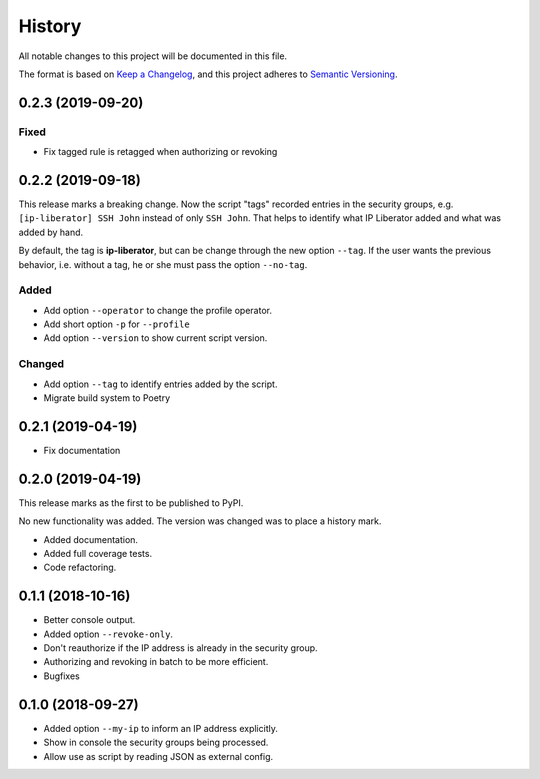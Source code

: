 =======
History
=======

All notable changes to this project will be documented in this file.

The format is based on `Keep a Changelog <https://keepachangelog.com/en/1.1.0/>`_,
and this project adheres to `Semantic Versioning <https://semver.org/spec/v2.0.0.html>`_.

0.2.3 (2019-09-20)
------------------

Fixed
+++++

- Fix tagged rule is retagged when authorizing or revoking

0.2.2 (2019-09-18)
------------------

This release marks a breaking change. Now the script "tags" recorded entries in
the security groups, e.g. ``[ip-liberator] SSH John`` instead of only ``SSH John``.
That helps to identify what IP Liberator added and what was added by hand.

By default, the tag is **ip-liberator**, but can be change through the new
option ``--tag``. If the user wants the previous behavior, i.e. without a tag,
he or she must pass the option ``--no-tag``.

Added
+++++

- Add option ``--operator`` to change the profile operator.
- Add short option ``-p`` for ``--profile``
- Add option ``--version`` to show current script version.

Changed
+++++++

- Add option ``--tag`` to identify entries added by the script.
- Migrate build system to Poetry

0.2.1 (2019-04-19)
------------------

- Fix documentation

0.2.0 (2019-04-19)
------------------

This release marks as the first to be published to PyPI.

No new functionality was added. The version was changed was to place a history mark.

- Added documentation.
- Added full coverage tests.
- Code refactoring.

0.1.1 (2018-10-16)
------------------

- Better console output.
- Added option ``--revoke-only``.
- Don't reauthorize if the IP address is already in the security group.
- Authorizing and revoking in batch to be more efficient.
- Bugfixes

0.1.0 (2018-09-27)
------------------

- Added option ``--my-ip`` to inform an IP address explicitly.
- Show in console the security groups being processed.
- Allow use as script by reading JSON as external config.
